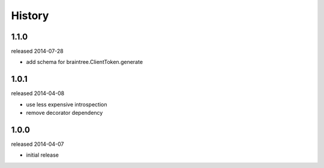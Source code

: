 History
-------

1.1.0
+++++
released 2014-07-28

- add schema for braintree.ClientToken.generate

1.0.1
+++++
released 2014-04-08

- use less expensive introspection
- remove decorator dependency

1.0.0
+++++
released 2014-04-07

- initial release
